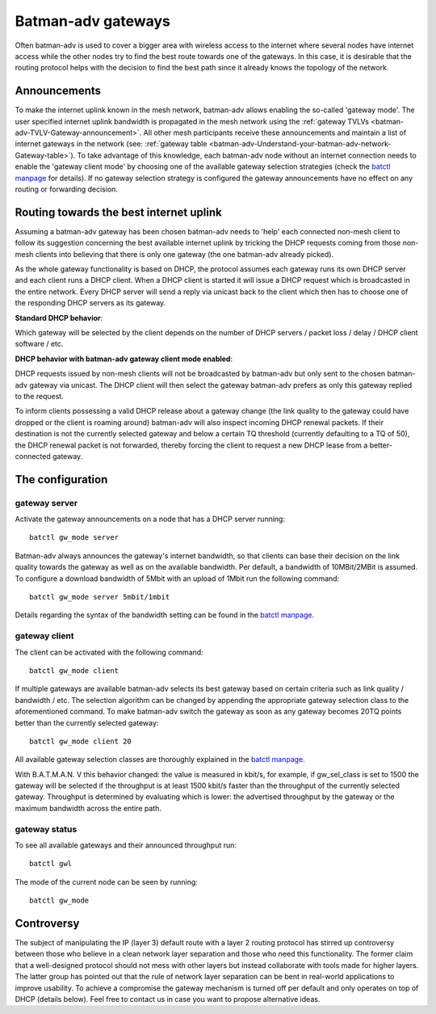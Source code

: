 .. SPDX-License-Identifier: GPL-2.0

Batman-adv gateways
===================

Often batman-adv is used to cover a bigger area with wireless access to
the internet where several nodes have internet access while the other
nodes try to find the best route towards one of the gateways. In this
case, it is desirable that the routing protocol helps with the decision
to find the best path since it already knows the topology of the
network.

Announcements
-------------

To make the internet uplink known in the mesh network, batman-adv
allows enabling the so-called 'gateway mode'. The user specified
internet uplink bandwidth is propagated in the mesh network using the
:ref:`gateway TVLVs <batman-adv-TVLV-Gateway-announcement>`. All other mesh
participants receive these announcements and maintain a list of
internet gateways in the network (see:
:ref:`gateway table <batman-adv-Understand-your-batman-adv-network-Gateway-table>`).
To take advantage of this knowledge, each batman-adv node without an
internet connection needs to enable the 'gateway client mode' by
choosing one of the available gateway selection strategies (check the
`batctl
manpage <https://downloads.open-mesh.org/batman/manpages/batctl.8.html>`__
for details). If no gateway selection strategy is configured the
gateway announcements have no effect on any routing or forwarding
decision.

Routing towards the best internet uplink
----------------------------------------

Assuming a batman-adv gateway has been chosen batman-adv needs to 'help'
each connected non-mesh client to follow its suggestion concerning the
best available internet uplink by tricking the DHCP requests coming from
those non-mesh clients into believing that there is only one gateway
(the one batman-adv already picked).

As the whole gateway functionality is based on DHCP, the protocol
assumes each gateway runs its own DHCP server and each client runs a
DHCP client. When a DHCP client is started it will issue a DHCP request
which is broadcasted in the entire network. Every DHCP server will send
a reply via unicast back to the client which then has to choose one of
the responding DHCP servers as its gateway.

**Standard DHCP behavior**:

|image0|

Which gateway will be selected by the client depends on the number of
DHCP servers / packet loss / delay / DHCP client software / etc.

**DHCP behavior with batman-adv gateway client mode enabled**:

|image1|

DHCP requests issued by non-mesh clients will not be broadcasted by
batman-adv but only sent to the chosen batman-adv gateway via unicast.
The DHCP client will then select the gateway batman-adv prefers as only
this gateway replied to the request.

To inform clients possessing a valid DHCP release about a gateway change
(the link quality to the gateway could have dropped or the client is
roaming around) batman-adv will also inspect incoming DHCP renewal
packets. If their destination is not the currently selected gateway and
below a certain TQ threshold (currently defaulting to a TQ of 50), the
DHCP renewal packet is not forwarded, thereby forcing the client to
request a new DHCP lease from a better-connected gateway.

The configuration
-----------------

gateway server
~~~~~~~~~~~~~~

Activate the gateway announcements on a node that has a DHCP server
running:

::

  batctl gw_mode server

Batman-adv always announces the gateway's internet bandwidth, so that
clients can base their decision on the link quality towards the gateway
as well as on the available bandwidth. Per default, a bandwidth of
10MBit/2MBit is assumed. To configure a download bandwidth of 5Mbit with
an upload of 1Mbit run the following command:

::

  batctl gw_mode server 5mbit/1mbit

Details regarding the syntax of the bandwidth setting can be found in
the `batctl
manpage <https://downloads.open-mesh.org/batman/manpages/batctl.8.html>`__.

gateway client
~~~~~~~~~~~~~~

The client can be activated with the following command:

::

  batctl gw_mode client

If multiple gateways are available batman-adv selects its best gateway
based on certain criteria such as link quality / bandwidth / etc. The
selection algorithm can be changed by appending the appropriate gateway
selection class to the aforementioned command. To make batman-adv switch
the gateway as soon as any gateway becomes 20TQ points better than the
currently selected gateway:

::

  batctl gw_mode client 20

All available gateway selection classes are thoroughly explained in the
`batctl
manpage <https://downloads.open-mesh.org/batman/manpages/batctl.8.html>`__.

With B.A.T.M.A.N. V this behavior changed: the value is measured in
kbit/s, for example, if gw_sel_class is set to 1500 the gateway will be
selected if the throughput is at least 1500 kbit/s faster than the
throughput of the currently selected gateway. Throughput is determined
by evaluating which is lower: the advertised throughput by the gateway
or the maximum bandwidth across the entire path.

gateway status
~~~~~~~~~~~~~~

To see all available gateways and their announced throughput run:

::

  batctl gwl

The mode of the current node can be seen by running:

::

  batctl gw_mode

Controversy
-----------

The subject of manipulating the IP (layer 3) default route with a layer
2 routing protocol has stirred up controversy between those who believe
in a clean network layer separation and those who need this
functionality. The former claim that a well-designed protocol should not
mess with other layers but instead collaborate with tools made for
higher layers. The latter group has pointed out that the rule of network
layer separation can be bent in real-world applications to improve
usability. To achieve a compromise the gateway mechanism is turned off
per default and only operates on top of DHCP (details below). Feel free
to contact us in case you want to propose alternative ideas.

.. |image0| image:: gateway1.png
.. |image1| image:: gateway2.png

